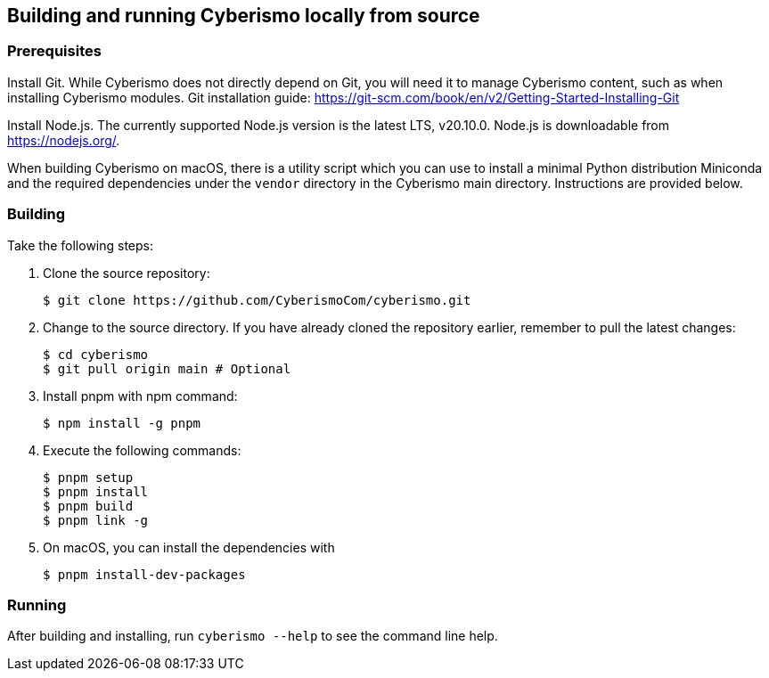 == Building and running Cyberismo locally from source

=== Prerequisites

Install Git. While Cyberismo does not directly depend on Git, you will need it to manage Cyberismo content, such as when installing Cyberismo modules. Git installation guide: https://git-scm.com/book/en/v2/Getting-Started-Installing-Git

Install Node.js. The currently supported Node.js version is the latest LTS, v20.10.0. Node.js is downloadable from https://nodejs.org/.

When building Cyberismo on macOS, there is a utility script which you can use to install a minimal Python distribution Miniconda and the required dependencies under the `vendor` directory in the Cyberismo main directory. Instructions are provided below.

=== Building

Take the following steps:

. Clone the source repository:

  $ git clone https://github.com/CyberismoCom/cyberismo.git
  
. Change to the source directory. If you have already cloned the repository earlier, remember to pull the latest changes:

  $ cd cyberismo
  $ git pull origin main # Optional

. Install pnpm with npm command:

  $ npm install -g pnpm
  
. Execute the following commands:

  $ pnpm setup
  $ pnpm install
  $ pnpm build
  $ pnpm link -g

. On macOS, you can install the dependencies with

  $ pnpm install-dev-packages  

=== Running

After building and installing, run `cyberismo --help` to see the command line help.